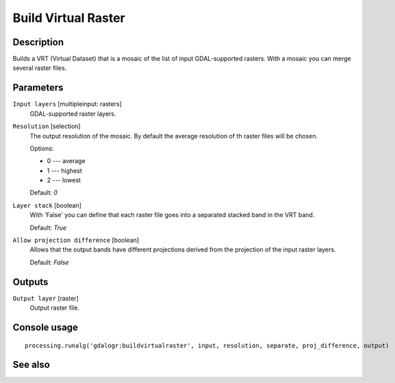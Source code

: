 Build Virtual Raster
====================

Description
-----------

Builds a VRT (Virtual Dataset) that is a mosaic of the list of input GDAL-supported rasters.
With a mosaic you can merge several raster files.

Parameters
----------

``Input layers`` [multipleinput: rasters]
  GDAL-supported raster layers.

``Resolution`` [selection]
  The output resolution of the mosaic. By default the average resolution of th
  raster files will be chosen.

  Options:

  * 0 --- average
  * 1 --- highest
  * 2 --- lowest

  Default: *0*

``Layer stack`` [boolean]
  With 'False' you can define that each raster file goes into a separated stacked band 
  in the VRT band.

  Default: *True*

``Allow projection difference`` [boolean]
  Allows that the output bands have different projections derived from the
  projection of the input raster layers.

  Default: *False*

Outputs
-------

``Output layer`` [raster]
  Output raster file.

Console usage
-------------

::

  processing.runalg('gdalogr:buildvirtualraster', input, resolution, separate, proj_difference, output)

See also
--------

